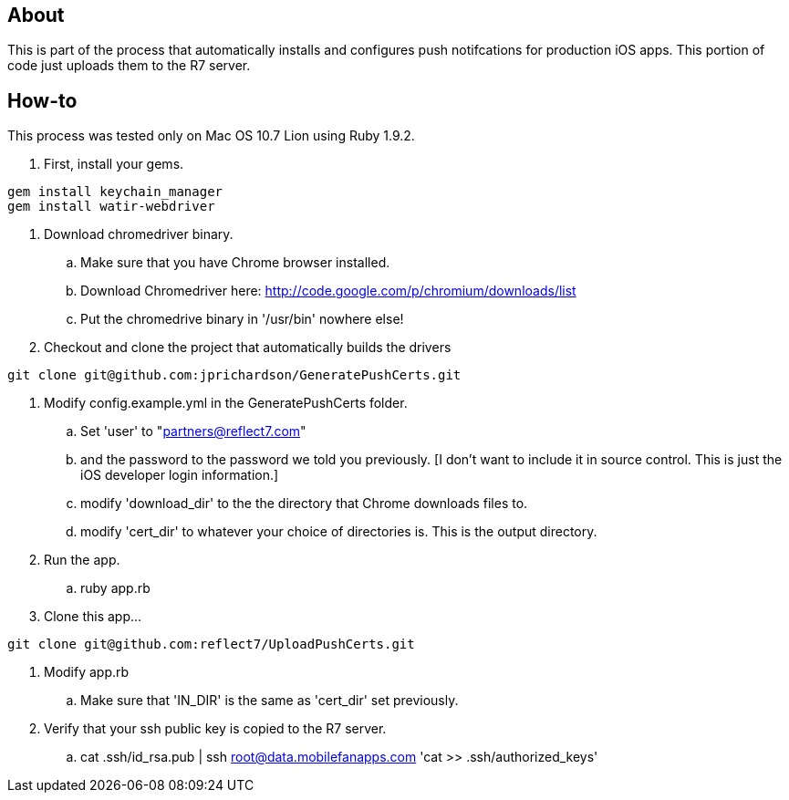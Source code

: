 About
-----

This is part of the process that automatically installs and configures push notifcations 
for production iOS apps. This portion of code just uploads them to the R7 server.

How-to
------

This process was tested only on Mac OS 10.7 Lion using Ruby 1.9.2.

. First, install your gems.
----
gem install keychain_manager
gem install watir-webdriver
----
. Download chromedriver binary.
.. Make sure that you have Chrome browser installed.
.. Download Chromedriver here: http://code.google.com/p/chromium/downloads/list
.. Put the chromedrive binary in '/usr/bin' nowhere else!
. Checkout and clone the project that automatically builds the drivers
----
git clone git@github.com:jprichardson/GeneratePushCerts.git
----
. Modify config.example.yml in the GeneratePushCerts folder.
.. Set 'user' to "partners@reflect7.com"
.. and the password to the password we told you previously. [I don't want to include it 
   in source control. This is just the iOS developer login information.]
.. modify 'download_dir' to the the directory that Chrome downloads files to.
.. modify 'cert_dir' to whatever your choice of directories is. This is the output directory.
. Run the app.
.. ruby app.rb
. Clone this app...
----
git clone git@github.com:reflect7/UploadPushCerts.git
----
. Modify app.rb
.. Make sure that 'IN_DIR' is the same as 'cert_dir' set previously. 
. Verify that your ssh public key is copied to the R7 server.
.. cat .ssh/id_rsa.pub | ssh root@data.mobilefanapps.com 'cat >> .ssh/authorized_keys'


